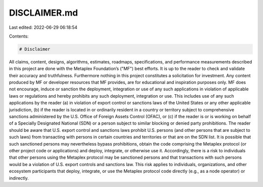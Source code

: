 DISCLAIMER.md
=============

Last edited: 2022-06-29 06:18:54

Contents:

.. code-block:: md

    # Disclaimer

All claims, content, designs, algorithms, estimates, roadmaps, specifications, and performance measurements described in this project are done with the Metaplex Foundation’s ("MF") best efforts. It is up to the reader to check and validate their accuracy and truthfulness. Furthermore nothing in this project constitutes a solicitation for investment.
Any content produced by MF or developer resources that MF provides, are for educational and inspiration purposes only. MF does not encourage, induce or sanction the deployment, integration or use of any such applications in violation of applicable laws or regulations and hereby prohibits any such deployment, integration or use. This includes use of any such applications by the reader (a) in violation of export control or sanctions laws of the United States or any other applicable jurisdiction, (b) if the reader is located in or ordinarily resident in a country or territory subject to comprehensive sanctions administered by the U.S. Office of Foreign Assets Control (OFAC), or (c) if the reader is or is working on behalf of a Specially Designated National (SDN) or a person subject to similar blocking or denied party prohibitions.
The reader should be aware that U.S. export control and sanctions laws prohibit U.S. persons (and other persons that are subject to such laws) from transacting with persons in certain countries and territories or that are on the SDN list. It is possible that such sanctioned persons may nevertheless bypass prohibitions, obtain the code comprising the Metaplex protocol (or other project code or applications) and deploy, integrate, or otherwise use it. Accordingly, there is a risk to individuals that other persons using the Metaplex protocol may be sanctioned persons and that transactions with such persons would be a violation of U.S. export controls and sanctions law. This risk applies to individuals, organizations, and other ecosystem participants that deploy, integrate, or use the Metaplex protocol code directly (e.g., as a node operator) or indirectly.


